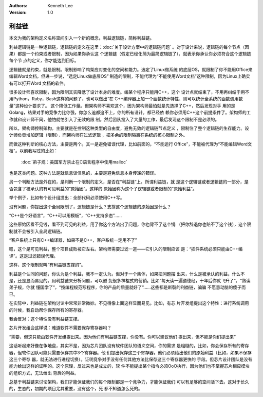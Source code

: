 .. Kenneth Lee 版权所有 2019-2020

:Authors: Kenneth Lee
:Version: 1.0

利益链
******

本文为我的架构定义名称空间引入一个新的概念，利益逻辑链，简称利益链。

利益逻辑链是一种逻辑链，逻辑链的定义在这里：:doc:`关于设计方案中的逻辑链问题`
。对于设计来说，逻辑链的每个节点（因果）都是一个约束或者限制，因为如果你承认这
个逻辑链（假定已经化简为最简逻辑链了），就表示你承认你必须符合这个逻辑链每个节
点的定义，你才能达到目标。

逻辑链就是约束，就是限制。限制影响了构架应对变化的空间和能力。选定了Linux做系统
的底层OS，就限制了你不能用Office来编辑Word文档。但进一步说，“选定Linux做底层OS”
制造的限制，不能代理为“不能使用Word文档”这种限制，因为Linux上确实有可以打开Word
文档的软件。

很多设计师喜欢限制，因为限制其实降低了设计本身的难度。编某个程序只能用C++，这个
设计点就结束了，不用再纠结于用不用Python，Ruby，Bash这样的问题了，也可以做出“在
C++编译器上加一个函数统计特性，则可以统计全系统的函数调用数量”这种设计要求了。
这个降低工作量。但架构师不喜欢这个，因为架构师最怕就是先选择了C++，然后发现对手
用的是Golang，结果对手的竞争力比你强，你怎么追都追不上，你的所有设计，都已经依
赖你必须用C++这个前提条件了。架构师的工作就和设计师不同，他怕就怕引入了无效的限
制，然后团队投入了大量的工作，最后发现这个限制不是必须的。

所以，架构师控制架构，主要就是在控制这种类型的自由度，避免无效的逻辑链节点定义
，限制住了整个逻辑链的生存能力。设计师负责增加逻辑（限制），而架构师在过滤逻辑
，把多余的限制隔离在系统的核心限制之外。

而做这种判断的核心方法，主要是两个。其一是避免错误代理，比如前面的，“不能运行
Office”，不能被代理为“不能编辑Word文档”。以前我写过的比如：

        :doc:`弟子规：美国军方禁止在C语言程序中使用malloc`

也是这类问题。这种方法是就信息谈信息的，主要是避免信息本身传递的错误。

另一个判断方法是外在的，是判断一个限制的定义，是否在“利益链”上。所谓利益链，就
是这个逻辑链或者逻辑链的一部分，是否包含了被承认的有可见利益的“原始因”。这样的
原始因称为这个子逻辑链或者限制的“原始利益”。

举个例子，比如有个设计组提出：全部代码必须使用C++写。

没有问题，你提出这个全局限制了，逻辑链是什么？支撑这个逻辑链的原始因是什么？

“C++是个好语言”，“C++可以用模板”，“C++支持多态”……

这些原始因看不见钱，看不到可见的利益，用了你这个方法出了问题，你也背不了这个锅
（把你辞退你也赔不了这个钱），这个限制就不会被引入全局逻辑链。

“客户系统上只有C++编译器，如果不是C++，客户系统一定用不了”

嗯，这个是可见利益，整个项目成败被它左右。架构师需要过滤一道——它引入的限制应该
是：“插件系统必须只能由C++编译”。这是过滤错误代理。

这样，这个限制就叫“有利益链支撑的”。

利益是个认同的问题，你认为是个利益，我不一定认为。但对于一个集体，如果把问题摆
出来，什么是被承认的利益，什么不是，还是显而易见的。用利益链来分析问题，可以避
免很多神棍式的营销。比如“每天读一遍道德经，十年后你就飞升了”，“熟读弟子规，你就
懂国学了”，“按编程规范写程序，你的产品的质量就好了”……这些都是断裂的利益链，骗骗
不愿意动脑的傻子而已。

在实际中，利益链在架构讨论中常常非常微妙。不见得像上面这样显而易见。比如，有芯
片开发组提出这个特性：进行系统调用的时候，我自动帮你保存所有的寄存器。

我会反对：这个特性没有利益链支撑。

芯片开发组会这样说：难道软件不需要保存寄存器吗？

“需要，但这只能由软件开发组提出来。因为他们有利益链支撑，你没有。你可以建议他们
提出来，但不能是你们提出来”

这话听起来好像在争地盘，其实不是，因为芯片团队没有软件团队的语义空间，你的需求
是粗糙的，比如，你会保存所有的寄存器，但软件团队可能只需要保存其中3个寄存器。他
们提出保存这三个寄存器，他们必须给出他们的原始利益（比如，如果不保存这三个寄存
器，就无法进行进程切换）。证明竞争对手没有任何其他方法比保存这三个寄存器更快的
手段。但芯片设计团队是没有能力给出这样的证明的。这个原理，反过来也是成立的，软
件不能提出某个指令必须OoO执行，因为他们也不掌握芯片相应模块的组织方式，无法给出
背后的利益。

总基于利益链来讨论架构，我们才能保证我们的每个限制都是一个竞争力，才能保证我们
可以有足够的空间活下去。这对于长久的，生态的，初期的项目尤其重要，没有这个，死
都不知道怎么死的。
